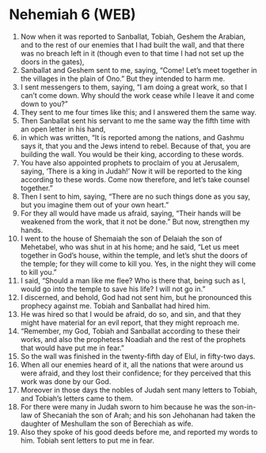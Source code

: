 * Nehemiah 6 (WEB)
:PROPERTIES:
:ID: WEB/16-NEH06
:END:

1. Now when it was reported to Sanballat, Tobiah, Geshem the Arabian, and to the rest of our enemies that I had built the wall, and that there was no breach left in it (though even to that time I had not set up the doors in the gates),
2. Sanballat and Geshem sent to me, saying, “Come! Let’s meet together in the villages in the plain of Ono.” But they intended to harm me.
3. I sent messengers to them, saying, “I am doing a great work, so that I can’t come down. Why should the work cease while I leave it and come down to you?”
4. They sent to me four times like this; and I answered them the same way.
5. Then Sanballat sent his servant to me the same way the fifth time with an open letter in his hand,
6. in which was written, “It is reported among the nations, and Gashmu says it, that you and the Jews intend to rebel. Because of that, you are building the wall. You would be their king, according to these words.
7. You have also appointed prophets to proclaim of you at Jerusalem, saying, ‘There is a king in Judah!’ Now it will be reported to the king according to these words. Come now therefore, and let’s take counsel together.”
8. Then I sent to him, saying, “There are no such things done as you say, but you imagine them out of your own heart.”
9. For they all would have made us afraid, saying, “Their hands will be weakened from the work, that it not be done.” But now, strengthen my hands.
10. I went to the house of Shemaiah the son of Delaiah the son of Mehetabel, who was shut in at his home; and he said, “Let us meet together in God’s house, within the temple, and let’s shut the doors of the temple; for they will come to kill you. Yes, in the night they will come to kill you.”
11. I said, “Should a man like me flee? Who is there that, being such as I, would go into the temple to save his life? I will not go in.”
12. I discerned, and behold, God had not sent him, but he pronounced this prophecy against me. Tobiah and Sanballat had hired him.
13. He was hired so that I would be afraid, do so, and sin, and that they might have material for an evil report, that they might reproach me.
14. “Remember, my God, Tobiah and Sanballat according to these their works, and also the prophetess Noadiah and the rest of the prophets that would have put me in fear.”
15. So the wall was finished in the twenty-fifth day of Elul, in fifty-two days.
16. When all our enemies heard of it, all the nations that were around us were afraid, and they lost their confidence; for they perceived that this work was done by our God.
17. Moreover in those days the nobles of Judah sent many letters to Tobiah, and Tobiah’s letters came to them.
18. For there were many in Judah sworn to him because he was the son-in-law of Shecaniah the son of Arah; and his son Jehohanan had taken the daughter of Meshullam the son of Berechiah as wife.
19. Also they spoke of his good deeds before me, and reported my words to him. Tobiah sent letters to put me in fear.
